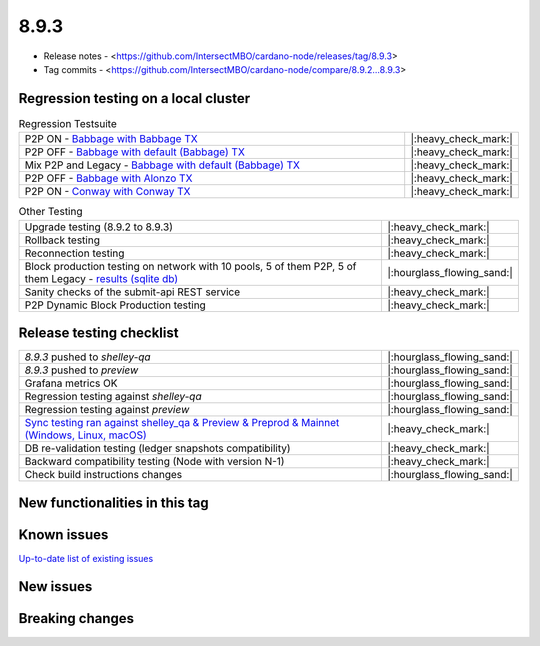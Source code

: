8.9.3
=====

* Release notes - <https://github.com/IntersectMBO/cardano-node/releases/tag/8.9.3>
* Tag commits - <https://github.com/IntersectMBO/cardano-node/compare/8.9.2...8.9.3>


Regression testing on a local cluster
-------------------------------------

.. list-table:: Regression Testsuite
   :widths: 64 7
   :header-rows: 0

   * - P2P ON - `Babbage with Babbage TX <https://cardano-tests-reports-3-74-115-22.nip.io/01-regression-tests/8.9.3-babbage_p2p_01/>`__
     - |:heavy_check_mark:|
   * - P2P OFF - `Babbage with default (Babbage) TX <https://cardano-tests-reports-3-74-115-22.nip.io/01-regression-tests/8.9.3-default_legacy_01/>`__
     - |:heavy_check_mark:|
   * - Mix P2P and Legacy - `Babbage with default (Babbage) TX <https://cardano-tests-reports-3-74-115-22.nip.io/01-regression-tests/8.9.3-default_mixed_01/>`__
     - |:heavy_check_mark:|
   * - P2P OFF - `Babbage with Alonzo TX <https://cardano-tests-reports-3-74-115-22.nip.io/01-regression-tests/8.9.3-alonzo_legacy_01/>`__
     - |:heavy_check_mark:|
   * - P2P ON - `Conway with Conway TX <https://cardano-tests-reports-3-74-115-22.nip.io/01-regression-tests/8.9.3-conway_conway_cc_p2p_01/>`__
     - |:heavy_check_mark:|

.. list-table:: Other Testing
   :widths: 64 7
   :header-rows: 0

   * - Upgrade testing (8.9.2 to 8.9.3)
     - |:heavy_check_mark:|
   * - Rollback testing
     - |:heavy_check_mark:|
   * - Reconnection testing
     - |:heavy_check_mark:|
   * - Block production testing on network with 10 pools, 5 of them P2P, 5 of them Legacy - `results (sqlite db) <https://cardano-tests-reports-3-74-115-22.nip.io/data/block_production_10pools.db>`__
     - |:hourglass_flowing_sand:|
   * - Sanity checks of the submit-api REST service
     - |:heavy_check_mark:|
   * - P2P Dynamic Block Production testing
     - |:heavy_check_mark:|


Release testing checklist
-------------------------

.. list-table::
   :widths: 64 7
   :header-rows: 0

   * - `8.9.3` pushed to `shelley-qa`
     - |:hourglass_flowing_sand:|
   * - `8.9.3` pushed to `preview`
     - |:hourglass_flowing_sand:|
   * - Grafana metrics OK
     - |:hourglass_flowing_sand:|
   * - Regression testing against `shelley-qa`
     - |:hourglass_flowing_sand:|
   * - Regression testing against `preview`
     - |:hourglass_flowing_sand:|
   * - `Sync testing ran against shelley_qa & Preview & Preprod & Mainnet (Windows, Linux, macOS) <https://tests.cardano.intersectmbo.org/test_results/sync_tests.html>`__
     - |:heavy_check_mark:|
   * - DB re-validation testing (ledger snapshots compatibility)
     - |:heavy_check_mark:|
   * - Backward compatibility testing (Node with version N-1)
     - |:heavy_check_mark:|
   * - Check build instructions changes
     - |:hourglass_flowing_sand:|


New functionalities in this tag
-------------------------------


Known issues
------------

`Up-to-date list of existing issues <https://github.com/IntersectMBO/cardano-node/issues?q=label%3A8.0.0+is%3Aopen>`__


New issues
----------


Breaking changes
----------------
